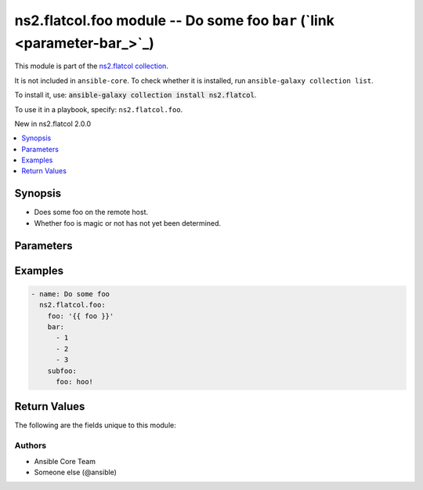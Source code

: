 
.. Created with antsibull-docs <ANTSIBULL_DOCS_VERSION>

ns2.flatcol.foo module -- Do some foo \ :literal:`bar` (`link <parameter-bar_>`_)\ 
+++++++++++++++++++++++++++++++++++++++++++++++++++++++++++++++++++++++++++++++++++

This module is part of the `ns2.flatcol collection <https://galaxy.ansible.com/ui/repo/published/ns2/flatcol/>`_.

It is not included in ``ansible-core``.
To check whether it is installed, run ``ansible-galaxy collection list``.

To install it, use: :code:`ansible-galaxy collection install ns2.flatcol`.

To use it in a playbook, specify: ``ns2.flatcol.foo``.

New in ns2.flatcol 2.0.0

.. contents::
   :local:
   :depth: 1


Synopsis
--------

- Does some foo on the remote host.
- Whether foo is magic or not has not yet been determined.








Parameters
----------

.. raw:: html

  <table style="width: 100%;">
  <thead>
    <tr>
    <th colspan="2"><p>Parameter</p></th>
    <th><p>Comments</p></th>
  </tr>
  </thead>
  <tbody>
  <tr>
    <td colspan="2" valign="top">
      <div class="ansibleOptionAnchor" id="parameter-bar"></div>
      <div class="ansibleOptionAnchor" id="parameter-baz"></div>
      <p style="display: inline;"><strong>bar</strong></p>
      <a class="ansibleOptionLink" href="#parameter-bar" title="Permalink to this option"></a>
      <p style="font-size: small; margin-bottom: 0;"><span style="color: darkgreen; white-space: normal;">aliases: baz</span></p>
      <p style="font-size: small; margin-bottom: 0;">
        <span style="color: purple;">list</span>
        / <span style="color: purple;">elements=integer</span>
      </p>
    </td>
    <td valign="top">
      <p>A bar.</p>
      <p>Independent from <code class="ansible-option literal notranslate"><strong><a class="reference internal" href="#parameter-foo"><span class="std std-ref"><span class="pre">foo</span></span></a></strong></code>.</p>
      <p>Do not confuse with <code class="ansible-return-value literal notranslate"><a class="reference internal" href="#return-bar"><span class="std std-ref"><span class="pre">bar</span></span></a></code>.</p>
    </td>
  </tr>
  <tr>
    <td colspan="2" valign="top">
      <div class="ansibleOptionAnchor" id="parameter-foo"></div>
      <p style="display: inline;"><strong>foo</strong></p>
      <a class="ansibleOptionLink" href="#parameter-foo" title="Permalink to this option"></a>
      <p style="font-size: small; margin-bottom: 0;">
        <span style="color: purple;">string</span>
        / <span style="color: red;">required</span>
      </p>
    </td>
    <td valign="top">
      <p>The foo source.</p>
    </td>
  </tr>
  <tr>
    <td colspan="2" valign="top">
      <div class="ansibleOptionAnchor" id="parameter-subfoo"></div>
      <div class="ansibleOptionAnchor" id="parameter-subbaz"></div>
      <p style="display: inline;"><strong>subfoo</strong></p>
      <a class="ansibleOptionLink" href="#parameter-subfoo" title="Permalink to this option"></a>
      <p style="font-size: small; margin-bottom: 0;"><span style="color: darkgreen; white-space: normal;">aliases: subbaz</span></p>
      <p style="font-size: small; margin-bottom: 0;">
        <span style="color: purple;">dictionary</span>
      </p>
      <p><i style="font-size: small; color: darkgreen;">added in ns2.flatcol 2.0.0</i></p>
    </td>
    <td valign="top">
      <p>Some recursive foo.</p>
    </td>
  </tr>
  <tr>
    <td></td>
    <td valign="top">
      <div class="ansibleOptionAnchor" id="parameter-subfoo/foo"></div>
      <div class="ansibleOptionAnchor" id="parameter-subbaz/foo"></div>
      <div class="ansibleOptionAnchor" id="parameter-subfoo/bam"></div>
      <div class="ansibleOptionAnchor" id="parameter-subbaz/bam"></div>
      <p style="display: inline;"><strong>foo</strong></p>
      <a class="ansibleOptionLink" href="#parameter-subfoo/foo" title="Permalink to this option"></a>
      <p style="font-size: small; margin-bottom: 0;"><span style="color: darkgreen; white-space: normal;">aliases: bam</span></p>
      <p style="font-size: small; margin-bottom: 0;">
        <span style="color: purple;">string</span>
        / <span style="color: red;">required</span>
      </p>
    </td>
    <td valign="top">
      <p>A sub foo.</p>
      <p>Whatever.</p>
      <p>Also required when <code class="ansible-option literal notranslate"><strong><a class="reference internal" href="#parameter-subfoo"><span class="std std-ref"><span class="pre">subfoo</span></span></a></strong></code> is specified when <code class="ansible-option-value literal notranslate"><a class="reference internal" href="#parameter-foo"><span class="std std-ref"><span class="pre">foo=bar</span></span></a></code> or <code class="ansible-value literal notranslate">baz</code>.</p>
      <p>Note that <code class="ansible-option literal notranslate"><strong><a class="reference internal" href="#parameter-subfoo/foo"><span class="std std-ref"><span class="pre">subfoo.foo</span></span></a></strong></code> is the same as <code class="ansible-option literal notranslate"><strong><a class="reference internal" href="#parameter-subbaz/foo"><span class="std std-ref"><span class="pre">subbaz.foo</span></span></a></strong></code>, <code class="ansible-option literal notranslate"><strong><a class="reference internal" href="#parameter-subbaz/bam"><span class="std std-ref"><span class="pre">subbaz.bam</span></span></a></strong></code>, and <code class="ansible-option literal notranslate"><strong><a class="reference internal" href="#parameter-subfoo/bam"><span class="std std-ref"><span class="pre">subfoo.bam</span></span></a></strong></code>.</p>
      <p><code class="xref std std-envvar literal notranslate">FOOBAR1</code>, <code class="xref std std-envvar literal notranslate">FOOBAR2</code>, <code class="xref std std-envvar literal notranslate">FOOBAR3</code>, <code class="xref std std-envvar literal notranslate">FOOBAR4</code>.</p>
    </td>
  </tr>

  </tbody>
  </table>






Examples
--------

.. code-block:: yaml

    
    - name: Do some foo
      ns2.flatcol.foo:
        foo: '{{ foo }}'
        bar:
          - 1
          - 2
          - 3
        subfoo:
          foo: hoo!





Return Values
-------------
The following are the fields unique to this module:

.. raw:: html

  <table style="width: 100%;">
  <thead>
    <tr>
    <th><p>Key</p></th>
    <th><p>Description</p></th>
  </tr>
  </thead>
  <tbody>
  <tr>
    <td valign="top">
      <div class="ansibleOptionAnchor" id="return-bar"></div>
      <p style="display: inline;"><strong>bar</strong></p>
      <a class="ansibleOptionLink" href="#return-bar" title="Permalink to this return value"></a>
      <p style="font-size: small; margin-bottom: 0;">
        <span style="color: purple;">string</span>
      </p>
    </td>
    <td valign="top">
      <p>Some bar.</p>
      <p>Referencing myself as <code class="ansible-return-value literal notranslate"><a class="reference internal" href="#return-bar"><span class="std std-ref"><span class="pre">bar</span></span></a></code>.</p>
      <p>Do not confuse with <code class="ansible-option literal notranslate"><strong><a class="reference internal" href="#parameter-bar"><span class="std std-ref"><span class="pre">bar</span></span></a></strong></code>.</p>
      <p style="margin-top: 8px;"><b>Returned:</b> success</p>
      <p style="margin-top: 8px; color: blue; word-wrap: break-word; word-break: break-all;"><b style="color: black;">Sample:</b> <code>&#34;baz&#34;</code></p>
    </td>
  </tr>
  </tbody>
  </table>




Authors
~~~~~~~

- Ansible Core Team
- Someone else (@ansible)





